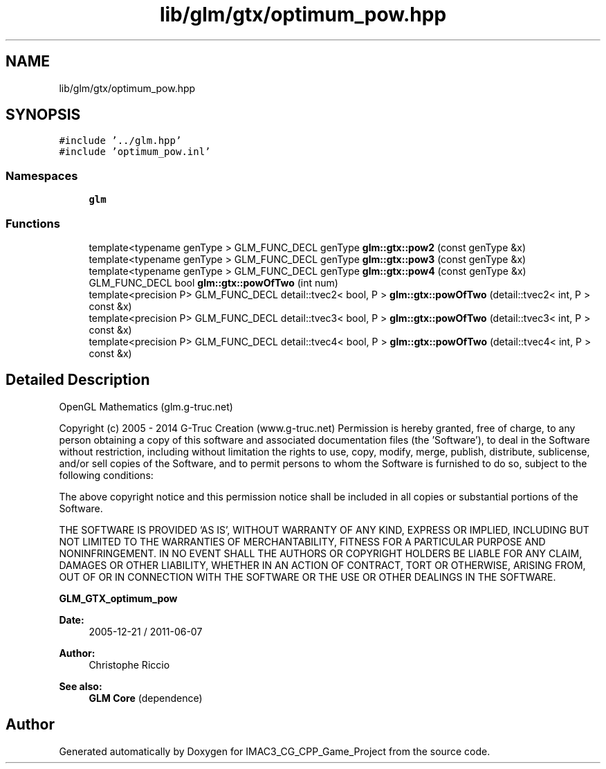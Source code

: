 .TH "lib/glm/gtx/optimum_pow.hpp" 3 "Fri Dec 14 2018" "IMAC3_CG_CPP_Game_Project" \" -*- nroff -*-
.ad l
.nh
.SH NAME
lib/glm/gtx/optimum_pow.hpp
.SH SYNOPSIS
.br
.PP
\fC#include '\&.\&./glm\&.hpp'\fP
.br
\fC#include 'optimum_pow\&.inl'\fP
.br

.SS "Namespaces"

.in +1c
.ti -1c
.RI " \fBglm\fP"
.br
.in -1c
.SS "Functions"

.in +1c
.ti -1c
.RI "template<typename genType > GLM_FUNC_DECL genType \fBglm::gtx::pow2\fP (const genType &x)"
.br
.ti -1c
.RI "template<typename genType > GLM_FUNC_DECL genType \fBglm::gtx::pow3\fP (const genType &x)"
.br
.ti -1c
.RI "template<typename genType > GLM_FUNC_DECL genType \fBglm::gtx::pow4\fP (const genType &x)"
.br
.ti -1c
.RI "GLM_FUNC_DECL bool \fBglm::gtx::powOfTwo\fP (int num)"
.br
.ti -1c
.RI "template<precision P> GLM_FUNC_DECL detail::tvec2< bool, P > \fBglm::gtx::powOfTwo\fP (detail::tvec2< int, P > const &x)"
.br
.ti -1c
.RI "template<precision P> GLM_FUNC_DECL detail::tvec3< bool, P > \fBglm::gtx::powOfTwo\fP (detail::tvec3< int, P > const &x)"
.br
.ti -1c
.RI "template<precision P> GLM_FUNC_DECL detail::tvec4< bool, P > \fBglm::gtx::powOfTwo\fP (detail::tvec4< int, P > const &x)"
.br
.in -1c
.SH "Detailed Description"
.PP 
OpenGL Mathematics (glm\&.g-truc\&.net)
.PP
Copyright (c) 2005 - 2014 G-Truc Creation (www\&.g-truc\&.net) Permission is hereby granted, free of charge, to any person obtaining a copy of this software and associated documentation files (the 'Software'), to deal in the Software without restriction, including without limitation the rights to use, copy, modify, merge, publish, distribute, sublicense, and/or sell copies of the Software, and to permit persons to whom the Software is furnished to do so, subject to the following conditions:
.PP
The above copyright notice and this permission notice shall be included in all copies or substantial portions of the Software\&.
.PP
THE SOFTWARE IS PROVIDED 'AS IS', WITHOUT WARRANTY OF ANY KIND, EXPRESS OR IMPLIED, INCLUDING BUT NOT LIMITED TO THE WARRANTIES OF MERCHANTABILITY, FITNESS FOR A PARTICULAR PURPOSE AND NONINFRINGEMENT\&. IN NO EVENT SHALL THE AUTHORS OR COPYRIGHT HOLDERS BE LIABLE FOR ANY CLAIM, DAMAGES OR OTHER LIABILITY, WHETHER IN AN ACTION OF CONTRACT, TORT OR OTHERWISE, ARISING FROM, OUT OF OR IN CONNECTION WITH THE SOFTWARE OR THE USE OR OTHER DEALINGS IN THE SOFTWARE\&.
.PP
\fBGLM_GTX_optimum_pow\fP
.PP
\fBDate:\fP
.RS 4
2005-12-21 / 2011-06-07 
.RE
.PP
\fBAuthor:\fP
.RS 4
Christophe Riccio
.RE
.PP
\fBSee also:\fP
.RS 4
\fBGLM Core\fP (dependence) 
.RE
.PP

.SH "Author"
.PP 
Generated automatically by Doxygen for IMAC3_CG_CPP_Game_Project from the source code\&.
